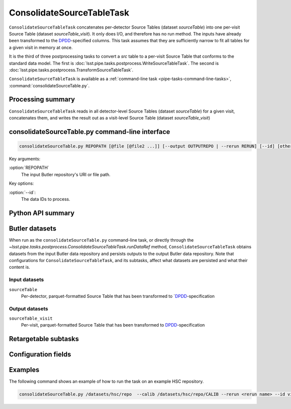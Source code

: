 .. lsst-task-topic:: lsst.pipe.tasks.postprocess.ConsolidateSourceTableTask

##########################
ConsolidateSourceTableTask
##########################

``ConsolidateSourceTableTask`` concatenates per-detector Source Tables (dataset `sourceTable`) into one per-visit Source Table (dataset `sourceTable_visit`).
It only does I/O, and therefore has no run method.
The inputs have already been transformed to the `DPDD <https://lse-163.lsst.io>`_-specified columns.
This task assumes that they are sufficiently narrow to fit all tables for a given visit in memory at once.

It is the third of three postprocessing tasks to convert a `src` table to a
per-visit Source Table that conforms to the standard data model. The first is
:doc:`lsst.pipe.tasks.postprocess.WriteSourceTableTask`. The second is :doc:`lsst.pipe.tasks.postprocess.TransformSourceTableTask`.

``ConsolidateSourceTableTask`` is available as a :ref:`command-line task <pipe-tasks-command-line-tasks>`, :command:`consolidateSourceTable.py`.

.. _lsst.pipe.tasks.postprocess.ConsolidateSourceTableTask-summary:

Processing summary
==================

``ConsolidateSourceTableTask`` reads in all detector-level Source Tables (dataset `sourceTable`) for a given visit, concatenates them, and writes the result out as a visit-level Source Table (dataset `sourceTable_visit`)


.. lsst.pipe.tasks.postprocess.ConsolidateSourceTableTask-cli:

consolidateSourceTable.py command-line interface
=============================================

.. code-block:: text

   consolidateSourceTable.py REPOPATH [@file [@file2 ...]] [--output OUTPUTREPO | --rerun RERUN] [--id] [other options]

Key arguments:

:option:`REPOPATH`
   The input Butler repository's URI or file path.

Key options:

:option:`--id`:
   The data IDs to process.

.. seealso::

   See :ref:`command-line-task-argument-reference` for details and additional options.

.. _lsst.pipe.tasks.postprocess.ConsolidateSourceTableTask-api:

Python API summary
==================

.. lsst-task-api-summary:: lsst.pipe.tasks.postprocess.ConsolidateSourceTableTask

.. _lsst.pipe.tasks.postprocess.ConsolidateSourceTableTask-butler:

Butler datasets
===============

When run as the ``consolidateSourceTable.py`` command-line task, or directly through the `~lsst.pipe.tasks.postprocess.ConsolidateSourceTableTask.runDataRef` method, ``ConsolidateSourceTableTask`` obtains datasets from the input Butler data repository and persists outputs to the output Butler data repository.
Note that configurations for ``ConsolidateSourceTableTask``, and its subtasks, affect what datasets are persisted and what their content is.

.. _lsst.pipe.tasks.postprocess.ConsolidateSourceTableTask-butler-inputs:

Input datasets
--------------

``sourceTable``
    Per-detector, parquet-formatted Source Table that has been transformed to `DPDD_-specification

.. _lsst.pipe.tasks.postprocess.ConsolidateSourceTableTask-butler-outputs:

Output datasets
---------------

``sourceTable_visit``
    Per-visit, parquet-formatted Source Table that has been transformed to DPDD_-specification


.. _lsst.pipe.tasks.postprocess.ConsolidateSourceTableTask-subtasks:

Retargetable subtasks
=====================

.. lsst-task-config-subtasks:: lsst.pipe.tasks.postprocess.ConsolidateSourceTableTask

.. _lsst.pipe.tasks.postprocess.ConsolidateSourceTableTask-configs:

Configuration fields
====================

.. lsst-task-config-fields:: lsst.pipe.tasks.postprocess.ConsolidateSourceTableTask

.. _lsst.pipe.tasks.postprocess.ConsolidateSourceTableTask-examples:

Examples
========

The following command shows an example of how to run the task on an example HSC repository.

.. code-block:: bash

    consolidateSourceTable.py /datasets/hsc/repo  --calib /datasets/hsc/repo/CALIB --rerun <rerun name> --id visit=30504

.. _lsst.pipe.tasks.postprocess.ConsolidateSourceTableTask-debug:

